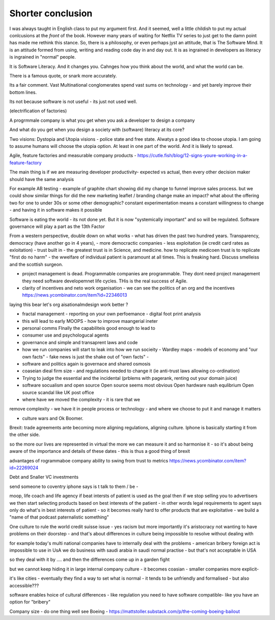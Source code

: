Shorter conclusion
==================

.. Say what you are going to say, say it, then say you said it.


I was always taught in English class to put my argument first. And it
seemed, well a little childish to put my actual conlcusions at the
*front* of the book.  However many years of waiting for Netflix TV
series to just get to the damn point has made me rethink this stance.
So, there is a philosophy, or even perhaps jyst an attitude, that is
The Software Mind.  It is an attitude formed from using, writing and
reading code day in and day out.  It is as ingrained in developers as
literacy is ingrained in "normal" people.

It is Software Literacy.  And it changes you. Cahnges how you think
about the world, and what the world can be.

There is a famous quote, or snark more accurately.

.. :: You see computers everywhere ... but in the priductivty statistics.

Its a fair comment.  Vast Multinational conglomerates spend vast sums
on technology - and yet barely improve their bottom lines.

Its not because software is not useful - its just not used well.

(electrification of factories)

A progrmmale company is what you get when you ask a developer to
design a company

And what do you get when you design a society with (software) literacy
at its core?

Two visions: Dystopia and Utopia visions - police state and free
state.  Alwatys a good idea to choose utopia.  I am going to assume
humans will choose the utopia option.  At least in one part of the
world.  And it is likely to spread.


Agile, feature factories and measurable company products - https://cutle.fish/blog/12-signs-youre-working-in-a-feature-factory

The main thing is if we are measuring developer productivity- expected vs actual, then every other decision maker should have the same analysis 

For example AB testing - example of graphite chart showing did my change to funnel improve sales process.  but we could show similar things for did the new marketing leaflet / branding change make an impact? what about the offering two for one to under 30s or some other demographic? constant experimentation means a constant willingness to change - and having it in software makes it possible 


Software is eating the world - its not done yet.
But it is now "systemically important" and so will be regulated.
Software governance will play a part as the 13th Factor

From a western perspective, double down on what works - what has
driven the past two hundred years.  Transparency, democracy (have
another go in 4 years), - more democractic companies - less
exploitation (ie credit card rates as exloitation) - trust built in -
the greatest trust is in Science, and medicine.  how to replicate
medicoen trust is to replicate "first do no harm" - the wwelfare of
individual patient is paramount at all times.  This is freaking hard.
Discuss smelleiss and the scottish surgeon.


- project management is dead. Programmable companies are
  programmable. They dont need project management they need software
  developemnet life cycles. THis is the real success of Agile.


- clarity of incentives and neto work organisation - we can see the politics of an org and the incentives https://news.ycombinator.com/item?id=22346013
laying this bear let's org aisationalmdesign work better ?

- fractal management - reporting on your own perfoemance - digital
  foot print analysis

- this will lead to early MOOPS - how to improve maangerial ineter
- personal comms FInally the capabiliteis good enough to lead to
- consumer use and psychologucal agents

- governance and simple and transaprent laws and code
  
- how we run companies will start to leak into how we run socieity
  - Wardley maps
  - models of economy and "our own facts"
  - fake news is just the shake out of "own facts"
  - 

- software and politics again is governace and shared osmosis

- coaseian dieal firm size - and regulations needed to change it (ie
  anti-trust laws allowing co-ordination)


- Trying to judge the essential and the incidental (prblems with pagerank, renting out your domain juice)

- software socualism and open source
  Open source seems most obvious
  Open hardware nash equlibrium
  Open source scandal like UK post office


- where have we moved the complexity - it is rare that we
remove complexity - we have it in people process or technology - and
where we choose to put it and manage it matters


- culture wars and Ok Boomer.
Brexit: trade agreements ante becoming more aligning regulations,
aligning culture.  Iphone is basically starting it from the other
side.


so the more our lives are represented in virtual the more we can
measure it and so harmonise it - so it's about being aware of the
importance and details of these dates - this is thus a good thing of
brexit

advantages of rogrammaboe company 
ability to swing from trust to metrics
https://news.ycombinator.com/item?id=22269024


Debt and Snaller VC investments 

send someone to coventry 
iphone says is t talk to them / be - 



moop, life coach and life agency 
if beat intersts of patient is used as the goal then if we stop selling you to advertisers we then start selecting products based on best interests of the patient - in other words legal requirements to agent says only do what's in best interests of patient - so it becomes really hard to offer products that are exploitative - we build a "name of that podcast paternalistic something"


One culture to rule the world
credit suisse issue - yes racism but more importantly it's aristocracy not wanting to have problems on their doorstep - and that's about differences in culture being impossible to resolve without dealing with 

for example today's multi national companies have to internally deal with the problems - american bribery foreign act is impossible to use in UsA
we do business with saudi arabia in saudi normal practise -  but that's not acceptable in USA 

so they deal with it by .... and then the differences come up in a garden fight 

but we cannot keep hiding it in large internal
company culture - it becomes coasian - smaller companies more explicit- 

it's like cities - eventually they find a way to set what is normal - it tends to be unfriendly and formalised - but also accessible??? 
 
software enables  hoice of cultural differences - like regulation you need to have software compatible- like you have an option for "bribery"


Company size - do one thing well
see Boeing - https://mattstoller.substack.com/p/the-coming-boeing-bailout





